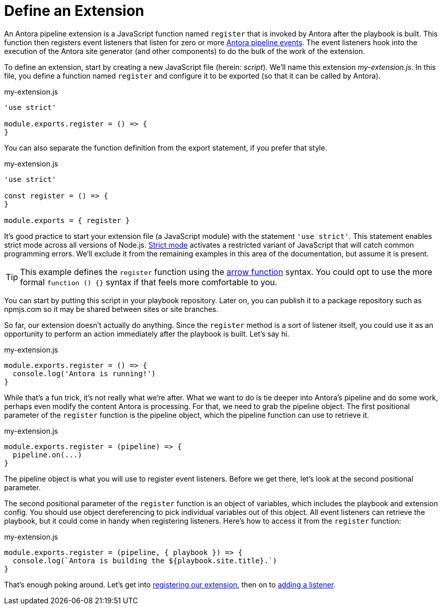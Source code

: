 = Define an Extension
:url-strict-mode: https://developer.mozilla.org/en-US/docs/Web/JavaScript/Reference/Strict_mode

An Antora pipeline extension is a JavaScript function named `register` that is invoked by Antora after the playbook is built.
This function then registers event listeners that listen for zero or more xref:pipeline/event-reference.adoc[Antora pipeline events].
The event listeners hook into the execution of the Antora site generator (and other components) to do the bulk of the work of the extension.

To define an extension, start by creating a new JavaScript file (herein: _script_).
We'll name this extension [.path]_my-extension.js_.
In this file, you define a function named `register` and configure it to be exported (so that it can be called by Antora).

.my-extension.js
[source,js]
----
'use strict'

module.exports.register = () => {
}
----

You can also separate the function definition from the export statement, if you prefer that style.

.my-extension.js
[source,js]
----
'use strict'

const register = () => {
}

module.exports = { register }
----

It's good practice to start your extension file (a JavaScript module) with the statement `'use strict'`.
This statement enables strict mode across all versions of Node.js.
{url-strict-mode}[Strict mode^] activates a restricted variant of JavaScript that will catch common programming errors.
We'll exclude it from the remaining examples in this area of the documentation, but assume it is present.

TIP: This example defines the `register` function using the https://developer.mozilla.org/en-US/docs/Web/JavaScript/Reference/Functions/Arrow_functions[arrow function^] syntax.
You could opt to use the more formal `function () {}` syntax if that feels more comfortable to you.

You can start by putting this script in your playbook repository.
Later on, you can publish it to a package repository such as npmjs.com so it may be shared between sites or site branches.

So far, our extension doesn't actually do anything.
Since the `register` method is a sort of listener itself, you could use it as an opportunity to perform an action immediately after the playbook is built.
Let's say hi.

.my-extension.js
[source,js]
----
module.exports.register = () => {
  console.log('Antora is running!')
}
----

While that's a fun trick, it's not really what we're after.
What we want to do is tie deeper into Antora's pipeline and do some work, perhaps even modify the content Antora is processing.
For that, we need to grab the pipeline object.
The first positional parameter of the `register` function is the pipeline object, which the pipeline function can use to retrieve it.

.my-extension.js
[source,js]
----
module.exports.register = (pipeline) => {
  pipeline.on(...)
}
----

The pipeline object is what you will use to register event listeners.
Before we get there, let's look at the second positional parameter.

The second positional parameter of the `register` function is an object of variables, which includes the playbook and extension config.
You should use object dereferencing to pick individual variables out of this object.
All event listeners can retrieve the playbook, but it could come in handy when registering listeners.
Here's how to access it from the `register` function:

.my-extension.js
[source,js]
----
module.exports.register = (pipeline, { playbook }) => {
  console.log(`Antora is building the ${playbook.site.title}.`)
}
----

That's enough poking around.
Let's get into xref:pipeline/register-extension.adoc[registering our extension], then on to xref:pipeline/add-listener.adoc[adding a listener].
